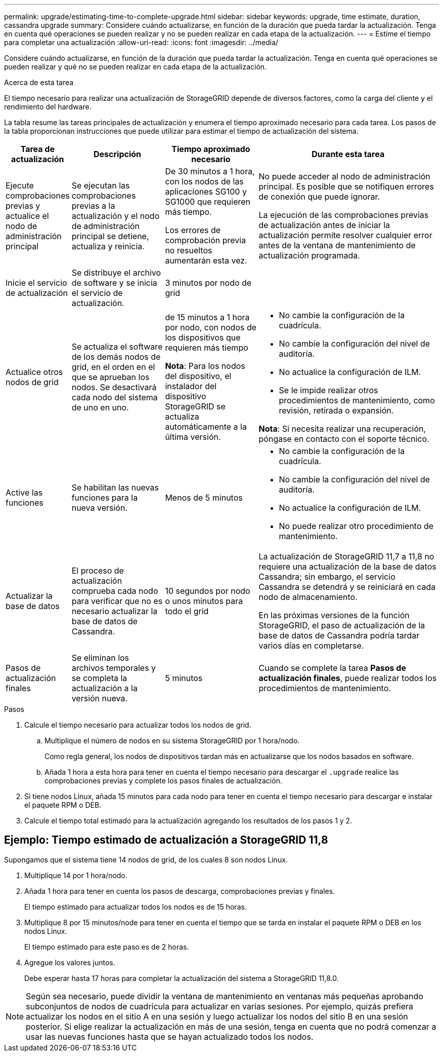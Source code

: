 ---
permalink: upgrade/estimating-time-to-complete-upgrade.html 
sidebar: sidebar 
keywords: upgrade, time estimate, duration, cassandra upgrade 
summary: Considere cuándo actualizarse, en función de la duración que pueda tardar la actualización. Tenga en cuenta qué operaciones se pueden realizar y no se pueden realizar en cada etapa de la actualización. 
---
= Estime el tiempo para completar una actualización
:allow-uri-read: 
:icons: font
:imagesdir: ../media/


[role="lead"]
Considere cuándo actualizarse, en función de la duración que pueda tardar la actualización. Tenga en cuenta qué operaciones se pueden realizar y qué no se pueden realizar en cada etapa de la actualización.

.Acerca de esta tarea
El tiempo necesario para realizar una actualización de StorageGRID depende de diversos factores, como la carga del cliente y el rendimiento del hardware.

La tabla resume las tareas principales de actualización y enumera el tiempo aproximado necesario para cada tarea. Los pasos de la tabla proporcionan instrucciones que puede utilizar para estimar el tiempo de actualización del sistema.

[cols="1a,2a,2a,4a"]
|===
| Tarea de actualización | Descripción | Tiempo aproximado necesario | Durante esta tarea 


 a| 
Ejecute comprobaciones previas y actualice el nodo de administración principal
 a| 
Se ejecutan las comprobaciones previas a la actualización y el nodo de administración principal se detiene, actualiza y reinicia.
 a| 
De 30 minutos a 1 hora, con los nodos de las aplicaciones SG100 y SG1000 que requieren más tiempo.

Los errores de comprobación previa no resueltos aumentarán esta vez.
 a| 
No puede acceder al nodo de administración principal. Es posible que se notifiquen errores de conexión que puede ignorar.

La ejecución de las comprobaciones previas de actualización antes de iniciar la actualización permite resolver cualquier error antes de la ventana de mantenimiento de actualización programada.



 a| 
Inicie el servicio de actualización
 a| 
Se distribuye el archivo de software y se inicia el servicio de actualización.
 a| 
3 minutos por nodo de grid
 a| 



 a| 
Actualice otros nodos de grid
 a| 
Se actualiza el software de los demás nodos de grid, en el orden en el que se aprueban los nodos. Se desactivará cada nodo del sistema de uno en uno.
 a| 
de 15 minutos a 1 hora por nodo, con nodos de los dispositivos que requieren más tiempo

*Nota*: Para los nodos del dispositivo, el instalador del dispositivo StorageGRID se actualiza automáticamente a la última versión.
 a| 
* No cambie la configuración de la cuadrícula.
* No cambie la configuración del nivel de auditoría.
* No actualice la configuración de ILM.
* Se le impide realizar otros procedimientos de mantenimiento, como revisión, retirada o expansión.


*Nota*: Si necesita realizar una recuperación, póngase en contacto con el soporte técnico.



 a| 
Active las funciones
 a| 
Se habilitan las nuevas funciones para la nueva versión.
 a| 
Menos de 5 minutos
 a| 
* No cambie la configuración de la cuadrícula.
* No cambie la configuración del nivel de auditoría.
* No actualice la configuración de ILM.
* No puede realizar otro procedimiento de mantenimiento.




 a| 
Actualizar la base de datos
 a| 
El proceso de actualización comprueba cada nodo para verificar que no es necesario actualizar la base de datos de Cassandra.
 a| 
10 segundos por nodo o unos minutos para todo el grid
 a| 
La actualización de StorageGRID 11,7 a 11,8 no requiere una actualización de la base de datos Cassandra; sin embargo, el servicio Cassandra se detendrá y se reiniciará en cada nodo de almacenamiento.

En las próximas versiones de la función StorageGRID, el paso de actualización de la base de datos de Cassandra podría tardar varios días en completarse.



 a| 
Pasos de actualización finales
 a| 
Se eliminan los archivos temporales y se completa la actualización a la versión nueva.
 a| 
5 minutos
 a| 
Cuando se complete la tarea *Pasos de actualización finales*, puede realizar todos los procedimientos de mantenimiento.

|===
.Pasos
. Calcule el tiempo necesario para actualizar todos los nodos de grid.
+
.. Multiplique el número de nodos en su sistema StorageGRID por 1 hora/nodo.
+
Como regla general, los nodos de dispositivos tardan más en actualizarse que los nodos basados en software.

.. Añada 1 hora a esta hora para tener en cuenta el tiempo necesario para descargar el `.upgrade` realice las comprobaciones previas y complete los pasos finales de actualización.


. Si tiene nodos Linux, añada 15 minutos para cada nodo para tener en cuenta el tiempo necesario para descargar e instalar el paquete RPM o DEB.
. Calcule el tiempo total estimado para la actualización agregando los resultados de los pasos 1 y 2.




== Ejemplo: Tiempo estimado de actualización a StorageGRID 11,8

Supongamos que el sistema tiene 14 nodos de grid, de los cuales 8 son nodos Linux.

. Multiplique 14 por 1 hora/nodo.
. Añada 1 hora para tener en cuenta los pasos de descarga, comprobaciones previas y finales.
+
El tiempo estimado para actualizar todos los nodos es de 15 horas.

. Multiplique 8 por 15 minutos/node para tener en cuenta el tiempo que se tarda en instalar el paquete RPM o DEB en los nodos Linux.
+
El tiempo estimado para este paso es de 2 horas.

. Agregue los valores juntos.
+
Debe esperar hasta 17 horas para completar la actualización del sistema a StorageGRID 11,8.0.




NOTE: Según sea necesario, puede dividir la ventana de mantenimiento en ventanas más pequeñas aprobando subconjuntos de nodos de cuadrícula para actualizar en varias sesiones. Por ejemplo, quizás prefiera actualizar los nodos en el sitio A en una sesión y luego actualizar los nodos del sitio B en una sesión posterior. Si elige realizar la actualización en más de una sesión, tenga en cuenta que no podrá comenzar a usar las nuevas funciones hasta que se hayan actualizado todos los nodos.
